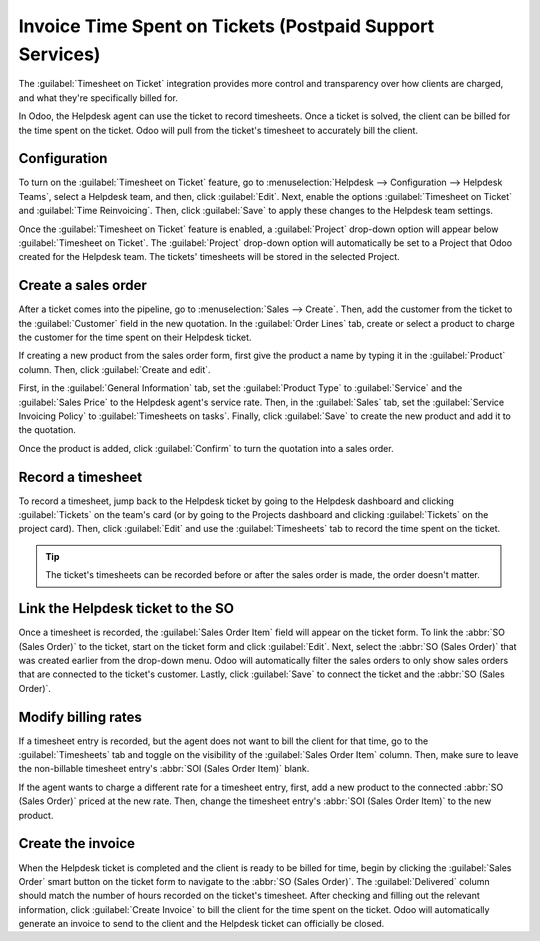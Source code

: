 =========================================================
Invoice Time Spent on Tickets (Postpaid Support Services)
=========================================================

The :guilabel:`Timesheet on Ticket` integration provides more control and transparency over how
clients are charged, and what they're specifically billed for.

In Odoo, the Helpdesk agent can use the ticket to record timesheets. Once a ticket is solved, the
client can be billed for the time spent on the ticket. Odoo will pull from the ticket's timesheet
to accurately bill the client.

Configuration
=============

To turn on the :guilabel:`Timesheet on Ticket` feature, go to :menuselection:`Helpdesk -->
Configuration --> Helpdesk Teams`, select a Helpdesk team, and then, click :guilabel:`Edit`. Next,
enable the options :guilabel:`Timesheet on Ticket` and :guilabel:`Time Reinvoicing`. Then, click
:guilabel:`Save` to apply these changes to the Helpdesk team settings.

Once the :guilabel:`Timesheet on Ticket` feature is enabled, a :guilabel:`Project` drop-down option
will appear below :guilabel:`Timesheet on Ticket`. The :guilabel:`Project` drop-down option will
automatically be set to a Project that Odoo created for the Helpdesk team. The tickets' timesheets
will be stored in the selected Project.

Create a sales order
====================

After a ticket comes into the pipeline, go to :menuselection:`Sales --> Create`. Then, add the
customer from the ticket to the :guilabel:`Customer` field in the new quotation. In the
:guilabel:`Order Lines` tab, create or select a product to charge the customer for the time spent
on their Helpdesk ticket.

If creating a new product from the sales order form, first give the product a name by typing it in
the :guilabel:`Product` column. Then, click :guilabel:`Create and edit`.

First, in the :guilabel:`General Information` tab, set the :guilabel:`Product Type` to
:guilabel:`Service` and the :guilabel:`Sales Price` to the Helpdesk agent's service rate. Then, in
the :guilabel:`Sales` tab, set the :guilabel:`Service Invoicing Policy` to :guilabel:`Timesheets on
tasks`. Finally, click :guilabel:`Save` to create the new product and add it to the quotation.

Once the product is added, click :guilabel:`Confirm` to turn the quotation into a sales order.

.. image:: reinvoice_from_project/create-sales-order.png
   :align: center
   :alt: Create a sales order and add a product.

Record a timesheet
==================

To record a timesheet, jump back to the Helpdesk ticket by going to the Helpdesk dashboard and
clicking :guilabel:`Tickets` on the team's card (or by going to the Projects dashboard and clicking
:guilabel:`Tickets` on the project card). Then, click :guilabel:`Edit` and use the
:guilabel:`Timesheets` tab to record the time spent on the ticket.

.. image:: reinvoice_from_project/record-timesheet-ticket.png
   :align: center
   :alt: Record time spent on a ticket.

.. tip::
   The ticket's timesheets can be recorded before or after the sales order is made, the order
   doesn't matter.

Link the Helpdesk ticket to the SO
==================================

Once a timesheet is recorded, the :guilabel:`Sales Order Item` field will appear on the ticket form.
To link the :abbr:`SO (Sales Order)` to the ticket, start on the ticket form and click
:guilabel:`Edit`. Next, select the :abbr:`SO (Sales Order)` that was created earlier from the
drop-down menu. Odoo will automatically filter the sales orders to only show sales orders that are
connected to the ticket's customer. Lastly, click :guilabel:`Save` to connect the ticket and the
:abbr:`SO (Sales Order)`.

.. image:: reinvoice_from_project/link-soi-to-ticket.png
   :align: center
   :alt: Link the SO item to the ticket.

Modify billing rates
====================

If a timesheet entry is recorded, but the agent does not want to bill the client for that time, go
to the :guilabel:`Timesheets` tab and toggle on the visibility of the :guilabel:`Sales Order Item`
column. Then, make sure to leave the non-billable timesheet entry's :abbr:`SOI (Sales Order Item)`
blank.

If the agent wants to charge a different rate for a timesheet entry, first, add a new product to
the connected :abbr:`SO (Sales Order)` priced at the new rate. Then, change the timesheet entry's
:abbr:`SOI (Sales Order Item)` to the new product.

Create the invoice
==================

When the Helpdesk ticket is completed and the client is ready to be billed for time, begin by
clicking the :guilabel:`Sales Order` smart button on the ticket form to navigate to the :abbr:`SO
(Sales Order)`. The :guilabel:`Delivered` column should match the number of hours recorded on the
ticket's timesheet. After checking and filling out the relevant information, click :guilabel:`Create
Invoice` to bill the client for the time spent on the ticket. Odoo will automatically generate an
invoice to send to the client and the Helpdesk ticket can officially be closed.

.. seealso::
   - :doc:`invoice_time`
   - :doc:`/applications/inventory_and_mrp/inventory/management/products/uom`
